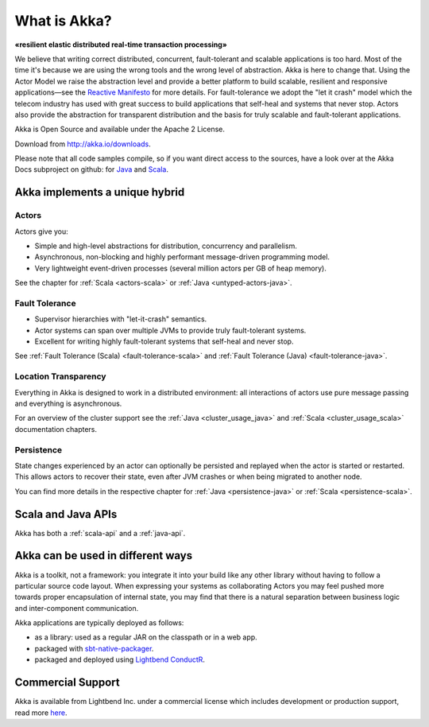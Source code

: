 .. _what-is-akka:

###############
 What is Akka?
###############

**«resilient elastic distributed real-time transaction processing»**

We believe that writing correct distributed, concurrent, fault-tolerant and scalable
applications is too hard. Most of the time it's because we are using the wrong
tools and the wrong level of abstraction. Akka is here to change that. Using
the Actor Model we raise the abstraction level and provide a better platform to
build scalable, resilient and responsive applications—see the `Reactive
Manifesto <http://reactivemanifesto.org/>`_ for more details. For
fault-tolerance we adopt the "let it crash" model which the telecom industry
has used with great success to build applications that self-heal and systems
that never stop. Actors also provide the abstraction for transparent
distribution and the basis for truly scalable and fault-tolerant applications.

Akka is Open Source and available under the Apache 2 License.

Download from http://akka.io/downloads.

Please note that all code samples compile, so if you want direct access to the sources, have a look
over at the Akka Docs subproject on github: for `Java <@github@/akka-docs/rst/java/code/docs>`_ 
and `Scala <@github@/akka-docs/rst/scala/code/docs>`_.


Akka implements a unique hybrid
===============================

Actors
------

Actors give you:

- Simple and high-level abstractions for distribution, concurrency and parallelism.
- Asynchronous, non-blocking and highly performant message-driven programming model.
- Very lightweight event-driven processes (several million actors per GB of heap memory).

See the chapter for :ref:`Scala <actors-scala>` or :ref:`Java <untyped-actors-java>`.

Fault Tolerance
---------------

- Supervisor hierarchies with "let-it-crash" semantics.
- Actor systems can span over multiple JVMs to provide truly fault-tolerant systems.
- Excellent for writing highly fault-tolerant systems that self-heal and never stop.

See :ref:`Fault Tolerance (Scala) <fault-tolerance-scala>` and :ref:`Fault Tolerance (Java) <fault-tolerance-java>`.

Location Transparency
---------------------
Everything in Akka is designed to work in a distributed environment: all
interactions of actors use pure message passing and everything is asynchronous.

For an overview of the cluster support see the :ref:`Java <cluster_usage_java>`
and :ref:`Scala <cluster_usage_scala>` documentation chapters.

Persistence
-----------

State changes experienced by an actor can optionally be persisted and replayed when the actor is started or
restarted. This allows actors to recover their state, even after JVM crashes or when being migrated
to another node.

You can find more details in the respective chapter for :ref:`Java <persistence-java>` or :ref:`Scala <persistence-scala>`.

Scala and Java APIs
===================

Akka has both a :ref:`scala-api` and a :ref:`java-api`.


Akka can be used in different ways
==================================

Akka is a toolkit, not a framework: you integrate it into your build like any other library
without having to follow a particular source code layout. When expressing your systems as collaborating
Actors you may feel pushed more towards proper encapsulation of internal state, you may find that
there is a natural separation between business logic and inter-component communication.

Akka applications are typically deployed as follows:

- as a library: used as a regular JAR on the classpath or in a web app.

- packaged with `sbt-native-packager <https://github.com/sbt/sbt-native-packager>`_.

- packaged and deployed using `Lightbend ConductR <http://www.lightbend.com/products/conductr>`_.

Commercial Support
==================

Akka is available from Lightbend Inc. under a commercial license which includes
development or production support, read more `here
<http://www.lightbend.com/how/subscription>`_.

